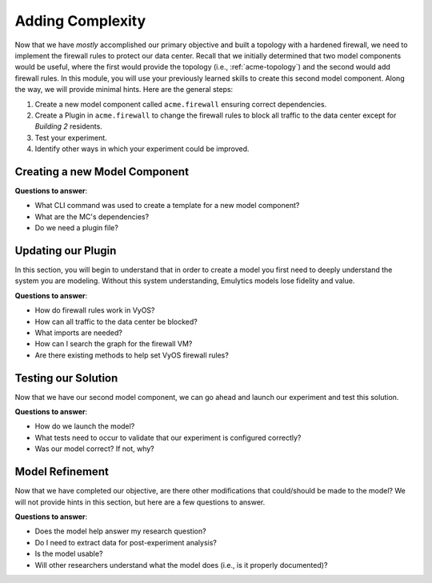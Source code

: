 *****************
Adding Complexity
*****************

Now that we have *mostly* accomplished our primary objective and built a topology with a hardened firewall, we need to implement the firewall rules to protect our data center.
Recall that we initially determined that two model components would be useful, where the first would provide the topology (i.e., :ref:`acme-topology`) and the second would add firewall rules.
In this module, you will use your previously learned skills to create this second model component.
Along the way, we will provide minimal hints.
Here are the general steps:

1. Create a new model component called ``acme.firewall`` ensuring correct dependencies.
2. Create a Plugin in ``acme.firewall`` to change the firewall rules to block all traffic to the data center except for *Building 2* residents.
3. Test your experiment.
4. Identify other ways in which your experiment could be improved.


Creating a new Model Component
==============================

**Questions to answer**:

* What CLI command was used to create a template for a new model component?
* What are the MC's dependencies?
* Do we need a plugin file?

.. dropdown:: Hint #1

    We can use the :ref:`helper_mc_generate` command to create the skeleton of our new model component.

.. dropdown:: Hint #2

    We will need a plugin file which will modify any :py:class:`vyos.helium118.Helium118` router with a specific name (e.g. "firewall.acme.com").

.. dropdown:: Possible Solution

    In order to create the skeleton for our new model component, run the following:

    .. code-block:: bash

        $ firewheel mc generate

        (name) ModelComponent name : acme.firewall
        (attribute_depends) (space-separated-strings) Graph Attribute(s) depended on by the new ModelComponent []: topology
        (attribute_provides) (space-separated-strings) Graph Attribute(s) provided by the new ModelComponent []:
        (attribute_precedes) (space-separated-strings) Graph Attribute(s) preceded by the new ModelComponent []:
        (model_component_depends) (space-separated-strings) ModelComponent(s) required by name []: vyos.helium118
        (model_component_precedes) (space-separated-strings) ModelComponent(s) that will be preceded by name []:
        (plugin) File for a plugin []: plugin.py
        (model_component_objects) File for Model Component Objects []:
        (location) Location for the new ModelComponent : acme/firewall
        (vm_resources) (space-separated-strings) File(s) to be used as a vm_resource []:
        (image) File to be used as a VM disk []:
        (arch) Architecture for specified image []:


Updating our Plugin
===================

In this section, you will begin to understand that in order to create a model you first need to deeply understand the system you are modeling.
Without this system understanding, Emulytics models lose fidelity and value.

**Questions to answer**:

* How do firewall rules work in VyOS?
* How can all traffic to the data center be blocked?
* What imports are needed?
* How can I search the graph for the firewall VM?
* Are there existing methods to help set VyOS firewall rules?

.. dropdown:: Hint #1 (firewall rules)

    `This link <https://www.google.com/search?q=how+do+firewall+rules+work+in+vyos>`_ will be helpful in understanding VyOS firewall rules.

.. dropdown:: Hint #2 (firewall rules)

    You will need to define a rule-group, specify a ``default-action``, define a new rule and the rule's action.

    .. dropdown:: Hint #2.1

        .. code-block:: bash

            # set firewall name <name> description <text>
            # set firewall name <name> default-action [drop | reject | accept]
            # set firewall name <name> rule <1-999999> source address [address | addressrange | CIDR]
            # set firewall name <name> rule 1 action [drop | reject | accept]
            # set interface ethernet <ethN> firewall [in | out | local] [name | ipv6-name] <rule-set>

        With the options selected it should look akin to:

        .. code-block:: bash

            set firewall name drop_datacenter description "Dropping traffic destined for the data center"
            set firewall name drop_datacenter default-action accept
            set firewall name drop_datacenter rule 1 destination address 10.0.5.0/24
            set firewall name drop_datacenter rule 1 action drop
            set interface ethernet eth1 firewall in name drop_datacenter

.. dropdown:: Hint #3 (imports)

    We will need a plugin file which will modify the :py:class:`vyos.helium118.Helium118` router with a specific name (e.g. "firewall.acme.com").
    In order to identify the routers, you will likely need to import the object.

.. dropdown:: Hint #4 (searching the Graph)

    See :py:meth:`find_vertex() <firewheel.control.experiment_graph.ExperimentGraph.find_vertex>` and :py:meth:`get_vertices() <firewheel.control.experiment_graph.ExperimentGraph.get_vertices>`.


.. dropdown:: Hint #5 (VyOS configuration)

    There is an :py:meth:`assign_firewall_policies() <vyos.VyOSRouter.assign_firewall_policies>` method which will help.

    .. dropdown:: Hint #5.1

        To make configuring VyOS easier, there is a :py:class:`vyos.VyOSConfiguration` object which is comprised of :py:class:`vyos.VyOSConfigItems`.
        These :py:class:`vyos.VyOSConfigItems` are constructed in a tree-like structure to
        minimize duplication of VyOS CLI configuration.
        For example, the rules used in this model can be described with the following graph:

        .. graphviz::

            digraph firewall_rule {
                "name drop_datacenter" -> "default-action accept";
                "name drop_datacenter" -> "rule 1";
                "rule 1" -> "destination";
                "destination" -> "address 10.0.5.0/24"
                "rule 1" -> "action drop";
            }

        Using this graph-like structure, the :ref:`vyos_mc` model component will convert the entire configuration into proper VyOS configuration syntax.

    .. dropdown:: Hint #5.2

        Wrapping your head around the :py:class:`vyos.VyOSConfiguration` system is challenging (feel free to submit a PR to improve it!) so try to not get discouraged if it is confusing.
        Here is what we came up with as the parameter to pass into the :py:meth:`assign_firewall_policies() <vyos.VyOSRouter.assign_firewall_policies>` method.

        .. code-block:: python

            # Create the initial rule-group
            rule = VyOSConfigItem("name", "drop_datacenter")

            # Add our default action
            rule.add_children(VyOSConfigItem("default-action", "accept"))

            # Create rule 1
            rule.add_children(VyOSConfigItem("rule", "1"))

            # Let's get the rule VyOSConfigItem so that we can append to its tree
            rule_1 = rule.find("rule")

            dest = VyOSConfigItem("destination")

            # We programmatically found the right address just like you did...right!?
            # because hardcoding may lead to unexpected errors if the topology changes.
            dest.add_children(VyOSConfigItem("address", f"{dc_net}"))

            # Adding the destination and action to "rule 1"
            rule_1.add_children(dest)
            rule_1.add_children(VyOSConfigItem("action", "drop"))

            # Add the new firewall policy
            vert.assign_firewall_policies({"in": [rule]})

.. dropdown:: Hint #6

    It's important to programmatically identify the network for the data center.
    This can easily be done as we know the data center has two networks and one of them is also connected to the firewall.

    Using one of the methods from Hint #4, we can identify the data center router and extract it's networks.
    The :py:class:`base_objects.Interfaces` object contains all the network interface information for a VM. We can iterate over the existing interfaces and extract the network as each interface is a dictionary with the relevant information.

    .. dropdown:: Hint #6.1

        Okay, I guess you can have some code:

        .. code-block:: python

            # Now we can find the non-overlapping network
            data_center_router = self.g.find_vertex("datacenter.acme.com")
            nets = set()
            for interface in vert.interfaces.interfaces:
                nets.add(str(interface["network"]))

            # Now we can find the non-overlapping network
            for interface in data_center_router.interfaces.interfaces:
                if str(interface["network"]) not in nets:
                dc_net = str(interface["network"])

.. dropdown:: Possible Solution for ``plugin.py``

    .. code-block:: python

        from firewheel.control.experiment_graph import AbstractPlugin, Vertex

        from vyos import VyOSConfigItem
        from vyos.helium118 import Helium118

        class Plugin(AbstractPlugin):
            """acme.firewall plugin documentation."""

            def run(self):
                """Add the firewall rules to prevent datacenter access."""
                for vert in self.g.get_vertices():
                    if vert.is_decorated_by(Helium118) and vert.name == "firewall.acme.com":
                        data_center_router = self.g.find_vertex("datacenter.acme.com")
                        nets = set()
                        for interface in vert.interfaces.interfaces:
                            nets.add(str(interface["network"]))

                        for interface in data_center_router.interfaces.interfaces:
                            if str(interface["network"]) not in nets:
                                dc_net = str(interface["network"])

                        rule = VyOSConfigItem("name", "drop_datacenter")
                        rule.add_children(VyOSConfigItem("default-action", "accept"))
                        rule.add_children(VyOSConfigItem("rule", "1"))
                        rule_1 = rule.find("rule")
                        dest = VyOSConfigItem("destination")
                        dest.add_children(VyOSConfigItem("address", f"{dc_net}"))
                        rule_1.add_children(dest)
                        rule_1.add_children(VyOSConfigItem("action", "drop"))

                        # Now we can use the set_firewall function to pass in a list of the new rule sets.
                        vert.assign_firewall_policies({"in": [rule]})

                        # Now it should be complete!



Testing our Solution
====================

Now that we have our second model component, we can go ahead and launch our experiment and test this solution.

**Questions to answer**:

* How do we launch the model?
* What tests need to occur to validate that our experiment is configured correctly?
* Was our model correct? If not, why?

.. dropdown:: Hint #1 (launching the model)

    If you made it this far and still need the hint for launching the model, please review the earlier tutorials.

    .. code-block:: bash

        firewheel experiment -r acme.topology acme.firewall minimega.launch

.. dropdown:: Hint #2 (what tests to run)

    As an Emulytics expert, not only do you have to know how to use Emulytics tools (like FIREWHEEL!) and deeply understand the system being modeled, but you also need to wear a Quality Assurance hat and understand how to test/validate the model.

    In our case, the objective was "Only *Building 2* residents can access the data center".
    Given the topology that we have, it seems reasonable to try the following tests:

    | **Test**: Can the Gateway (or anything beyond it) access the data center?
    | **Correct Response**: No

    | **Test**: Can *Building 1* residents access the data center?
    | **Correct Response**: No

    | **Test**: Can *Building 2* residents access the data center?
    | **Correct Response**: Yes

.. dropdown:: Hint #3 (how to test)

    Using miniweb, log into the ``gateway.acme.com`` VM and try to ping ``datacenter-0.acme.com``.
    miniweb *should* show the IP address for ``datacenter-0.acme.com``.

    Repeat with ``building1-host-0.acme.com`` and ``building2-host-0.acme.com``.

    .. dropdown:: Hint #3.1 (test results)

        | **Test**: Can the Gateway (or anything beyond it) access the data center?
        | **Acutal Response**: No!

        | **Test**: Can *Building 1* residents access the data center?
        | **Actual Response**: Yes???

        | **Test**: Can *Building 2* residents access the data center?
        | **Acutal Response**: Yes!

.. dropdown:: Hint #4 (debugging)

    Now that we know our model is wrong, we should review the assumptions we made.

    .. dropdown:: Hint #4.1 (assumptions)

        * We put the access control rules on the firewall. Is that the best place for them? Is it the only place?
        * Did we translate the real network diagram correctly into an emulated version? Are there parts that are ambiguous?

    .. dropdown:: Hint #4.2 (Root Cause)

        Fundamentally, we misunderstood basic networking fundamentals leading to this bug.
        Specifically, we assumed that when three routers are connected via a switch (i.e., are on the same collision domain), that the packet from ``building1.acme.com`` would be routed by ``firewall.acme.com`` to ``building2.acme.com``.
        However, when networking devices share a collision domain, the packet can simply be "switched" to ``build2.acme.com`` via the connecting Switch.
        In this case, the initial network diagram did not provide IP addresses and so we made an **assumption** that the buildings were on the same collision domain (rather than separate ones).
        This tutorial demonstrates that even small assumptions can have large implications on the model!

        What are our possible fixes?

    .. dropdown:: Hint #4.3 (fixing the problem)

        There are a couple ways to solve this issue. Which one to choose should entirely depend on the research question being answered! Here are two possibilities:

        1. Ensuring that the *Building 1* and *Building 2* routers are not on the same switch to force packets to traverse the firewall. Does adding this extra layer reduce (or increase) fidelity?
        2. Add additional firewall rules onto the ``building2.acme.com``. Additionally, we could remove them from the firewall. Each of these choices changes the experiment slightly and *may* impact experiment fidelity.

        We leave it up to the model developer (hopefully with input from model stakeholders) to choose a fix, implement it, and test it.


Model Refinement
================

Now that we have completed our objective, are there other modifications that could/should be made to the model?
We will not provide hints in this section, but here are a few questions to answer.

**Questions to answer**:

* Does the model help answer my research question?
* Do I need to extract data for post-experiment analysis?
* Is the model usable?
* Will other researchers understand what the model does (i.e., is it properly documented)?
